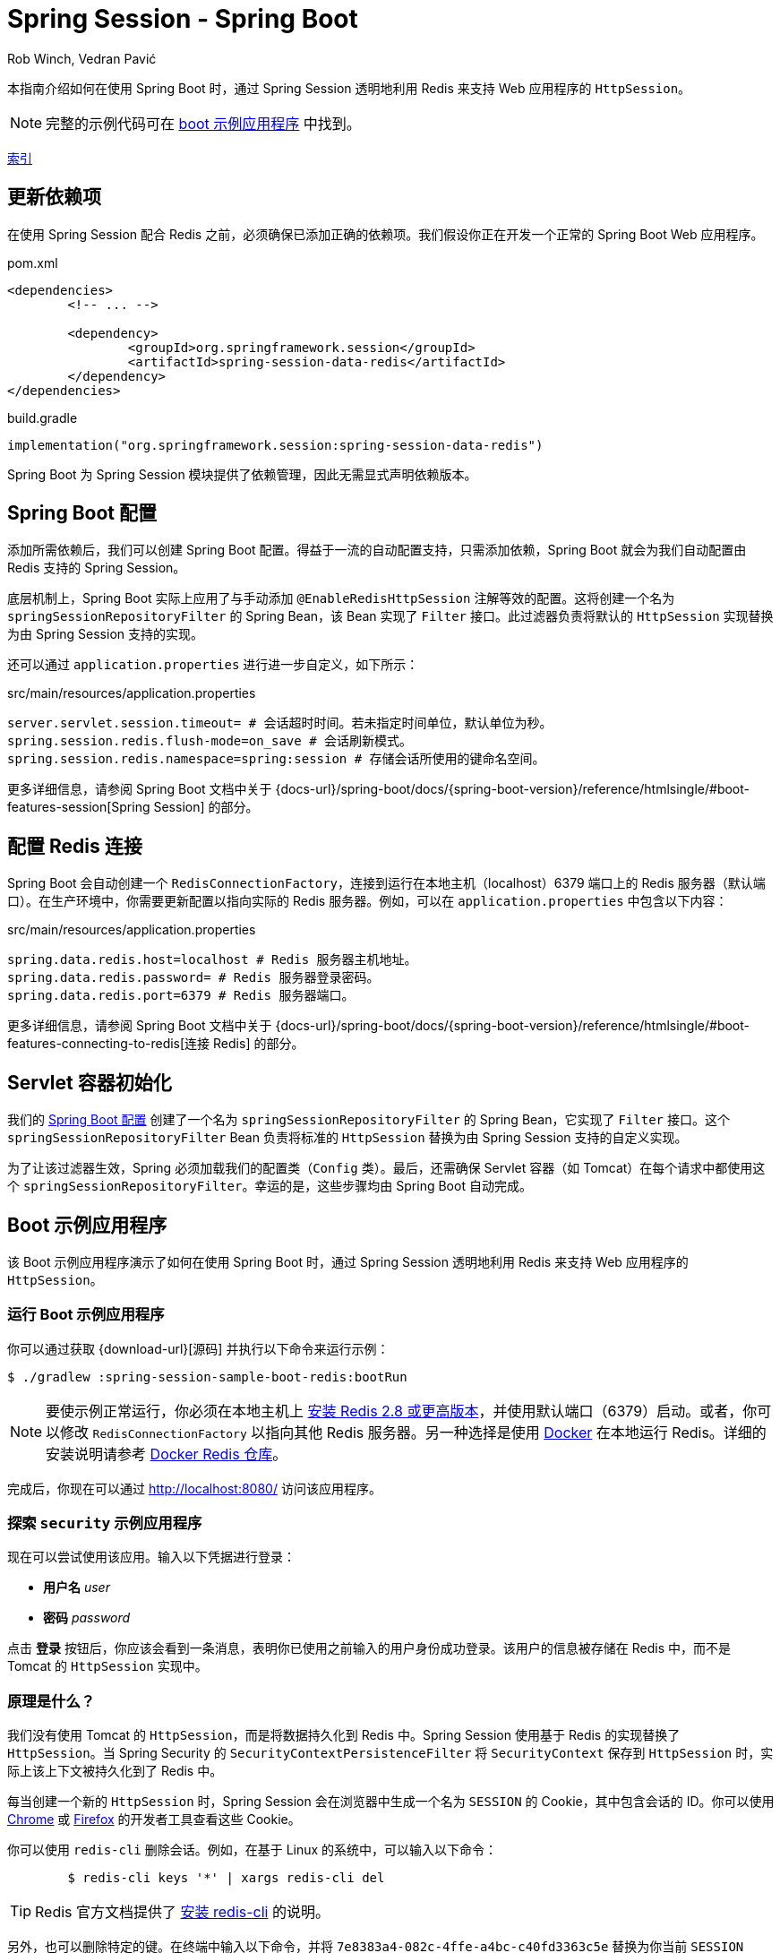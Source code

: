 = Spring Session - Spring Boot
Rob Winch, Vedran Pavić
:stylesdir: ../
:highlightjsdir: ../js/highlight
:docinfodir: guides

本指南介绍如何在使用 Spring Boot 时，通过 Spring Session 透明地利用 Redis 来支持 Web 应用程序的 `HttpSession`。

NOTE: 完整的示例代码可在 <<boot-sample, boot 示例应用程序>> 中找到。

[#index-link]
link:../index.html[索引]

== 更新依赖项

在使用 Spring Session 配合 Redis 之前，必须确保已添加正确的依赖项。我们假设你正在开发一个正常的 Spring Boot Web 应用程序。

====
.pom.xml
[source,xml,role="primary"]
[subs="verbatim,attributes"]
----
<dependencies>
	<!-- ... -->

	<dependency>
		<groupId>org.springframework.session</groupId>
		<artifactId>spring-session-data-redis</artifactId>
	</dependency>
</dependencies>
----

.build.gradle
[source,groovy,role="secondary"]
----
implementation("org.springframework.session:spring-session-data-redis")
----
====

Spring Boot 为 Spring Session 模块提供了依赖管理，因此无需显式声明依赖版本。

[[boot-spring-configuration]]
== Spring Boot 配置

添加所需依赖后，我们可以创建 Spring Boot 配置。得益于一流的自动配置支持，只需添加依赖，Spring Boot 就会为我们自动配置由 Redis 支持的 Spring Session。

底层机制上，Spring Boot 实际上应用了与手动添加 `@EnableRedisHttpSession` 注解等效的配置。这将创建一个名为 `springSessionRepositoryFilter` 的 Spring Bean，该 Bean 实现了 `Filter` 接口。此过滤器负责将默认的 `HttpSession` 实现替换为由 Spring Session 支持的实现。

还可以通过 `application.properties` 进行进一步自定义，如下所示：

====
.src/main/resources/application.properties
----
server.servlet.session.timeout= # 会话超时时间。若未指定时间单位，默认单位为秒。
spring.session.redis.flush-mode=on_save # 会话刷新模式。
spring.session.redis.namespace=spring:session # 存储会话所使用的键命名空间。
----
====

更多详细信息，请参阅 Spring Boot 文档中关于 {docs-url}/spring-boot/docs/{spring-boot-version}/reference/htmlsingle/#boot-features-session[Spring Session] 的部分。

[[boot-redis-configuration]]
== 配置 Redis 连接

Spring Boot 会自动创建一个 `RedisConnectionFactory`，连接到运行在本地主机（localhost）6379 端口上的 Redis 服务器（默认端口）。在生产环境中，你需要更新配置以指向实际的 Redis 服务器。例如，可以在 `application.properties` 中包含以下内容：

====
.src/main/resources/application.properties
----
spring.data.redis.host=localhost # Redis 服务器主机地址。
spring.data.redis.password= # Redis 服务器登录密码。
spring.data.redis.port=6379 # Redis 服务器端口。
----
====

更多详细信息，请参阅 Spring Boot 文档中关于 {docs-url}/spring-boot/docs/{spring-boot-version}/reference/htmlsingle/#boot-features-connecting-to-redis[连接 Redis] 的部分。

[[boot-servlet-configuration]]
== Servlet 容器初始化

我们的 <<boot-spring-configuration,Spring Boot 配置>> 创建了一个名为 `springSessionRepositoryFilter` 的 Spring Bean，它实现了 `Filter` 接口。这个 `springSessionRepositoryFilter` Bean 负责将标准的 `HttpSession` 替换为由 Spring Session 支持的自定义实现。

为了让该过滤器生效，Spring 必须加载我们的配置类（`Config` 类）。最后，还需确保 Servlet 容器（如 Tomcat）在每个请求中都使用这个 `springSessionRepositoryFilter`。幸运的是，这些步骤均由 Spring Boot 自动完成。

[[boot-sample]]
== Boot 示例应用程序

该 Boot 示例应用程序演示了如何在使用 Spring Boot 时，通过 Spring Session 透明地利用 Redis 来支持 Web 应用程序的 `HttpSession`。

[[boot-running]]
=== 运行 Boot 示例应用程序

你可以通过获取 {download-url}[源码] 并执行以下命令来运行示例：

====
----
$ ./gradlew :spring-session-sample-boot-redis:bootRun
----
====

NOTE: 要使示例正常运行，你必须在本地主机上 https://redis.io/download[安装 Redis 2.8 或更高版本]，并使用默认端口（6379）启动。或者，你可以修改 `RedisConnectionFactory` 以指向其他 Redis 服务器。另一种选择是使用 https://www.docker.com/[Docker] 在本地运行 Redis。详细的安装说明请参考 https://hub.docker.com/_/redis/[Docker Redis 仓库]。

完成后，你现在可以通过 http://localhost:8080/ 访问该应用程序。

[[boot-explore]]
=== 探索 `security` 示例应用程序

现在可以尝试使用该应用。输入以下凭据进行登录：

* *用户名* _user_
* *密码* _password_

点击 *登录* 按钮后，你应该会看到一条消息，表明你已使用之前输入的用户身份成功登录。该用户的信息被存储在 Redis 中，而不是 Tomcat 的 `HttpSession` 实现中。

[[boot-how]]
=== 原理是什么？

我们没有使用 Tomcat 的 `HttpSession`，而是将数据持久化到 Redis 中。Spring Session 使用基于 Redis 的实现替换了 `HttpSession`。当 Spring Security 的 `SecurityContextPersistenceFilter` 将 `SecurityContext` 保存到 `HttpSession` 时，实际上该上下文被持久化到了 Redis 中。

每当创建一个新的 `HttpSession` 时，Spring Session 会在浏览器中生成一个名为 `SESSION` 的 Cookie，其中包含会话的 ID。你可以使用 https://developers.google.com/web/tools/chrome-devtools/manage-data/cookies[Chrome] 或 https://developer.mozilla.org/en-US/docs/Tools/Storage_Inspector[Firefox] 的开发者工具查看这些 Cookie。

你可以使用 `redis-cli` 删除会话。例如，在基于 Linux 的系统中，可以输入以下命令：

====
----
	$ redis-cli keys '*' | xargs redis-cli del
----
====

TIP: Redis 官方文档提供了 https://redis.io/topics/quickstart[安装 redis-cli] 的说明。

另外，也可以删除特定的键。在终端中输入以下命令，并将 `7e8383a4-082c-4ffe-a4bc-c40fd3363c5e` 替换为你当前 `SESSION` Cookie 的值：

====
----
	$ redis-cli del spring:session:sessions:7e8383a4-082c-4ffe-a4bc-c40fd3363c5e
----
====

此时再访问 http://localhost:8080/，你会发现已经不再处于认证状态。